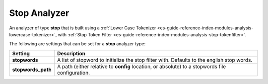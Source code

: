 .. _es-guide-reference-index-modules-analysis-stop-analyzer:

=============
Stop Analyzer
=============

An analyzer of type **stop** that is built using a :ref:`Lower Case Tokenizer <es-guide-reference-index-modules-analysis-lowercase-tokenizer>`,  with :ref:`Stop Token Filter <es-guide-reference-index-modules-analysis-stop-tokenfilter>`.  

The following are settings that can be set for a **stop** analyzer type:


====================  =================================================================================================
 Setting               Description                                                                                     
====================  =================================================================================================
**stopwords**         A list of stopword to initialize the stop filter with. Defaults to the english stop words.       
**stopwords_path**    A path (either relative to **config** location, or absolute) to a stopwords file configuration.  
====================  =================================================================================================

